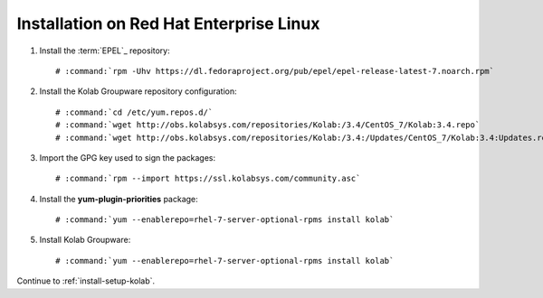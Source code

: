 .. _installation-rhel-community:

========================================
Installation on Red Hat Enterprise Linux
========================================

1.  Install the :term:`EPEL`_ repository:

    .. parsed-literal::

        # :command:`rpm -Uhv https://dl.fedoraproject.org/pub/epel/epel-release-latest-7.noarch.rpm`

2.  Install the Kolab Groupware repository configuration:

    .. parsed-literal::

        # :command:`cd /etc/yum.repos.d/`
        # :command:`wget http://obs.kolabsys.com/repositories/Kolab:/3.4/CentOS_7/Kolab:3.4.repo`
        # :command:`wget http://obs.kolabsys.com/repositories/Kolab:/3.4:/Updates/CentOS_7/Kolab:3.4:Updates.repo`

3.  Import the GPG key used to sign the packages:

    .. parsed-literal::

        # :command:`rpm --import https://ssl.kolabsys.com/community.asc`

4.  Install the **yum-plugin-priorities** package:

    .. parsed-literal::

        # :command:`yum --enablerepo=rhel-7-server-optional-rpms install kolab`

5.  Install Kolab Groupware:

    .. parsed-literal::

        # :command:`yum --enablerepo=rhel-7-server-optional-rpms install kolab`

Continue to :ref:`install-setup-kolab`.
